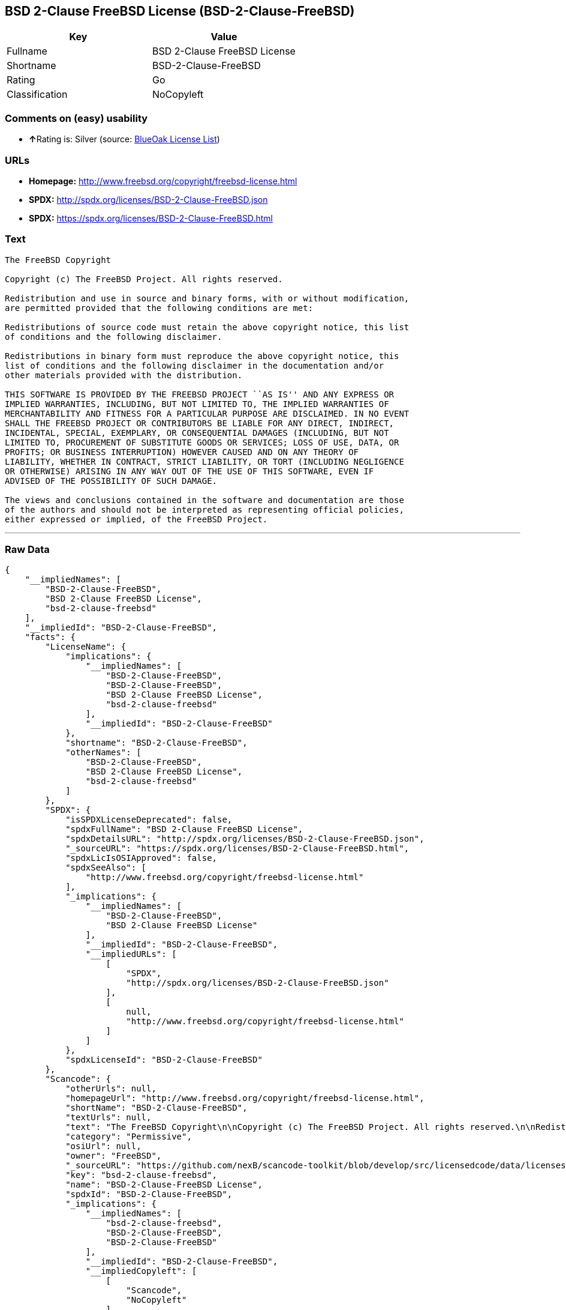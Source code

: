 == BSD 2-Clause FreeBSD License (BSD-2-Clause-FreeBSD)

[cols=",",options="header",]
|======================================
|Key |Value
|Fullname |BSD 2-Clause FreeBSD License
|Shortname |BSD-2-Clause-FreeBSD
|Rating |Go
|Classification |NoCopyleft
|======================================

=== Comments on (easy) usability

* **↑**Rating is: Silver (source:
https://blueoakcouncil.org/list[BlueOak License List])

=== URLs

* *Homepage:* http://www.freebsd.org/copyright/freebsd-license.html
* *SPDX:* http://spdx.org/licenses/BSD-2-Clause-FreeBSD.json
* *SPDX:* https://spdx.org/licenses/BSD-2-Clause-FreeBSD.html

=== Text

....
The FreeBSD Copyright

Copyright (c) The FreeBSD Project. All rights reserved.

Redistribution and use in source and binary forms, with or without modification,
are permitted provided that the following conditions are met:

Redistributions of source code must retain the above copyright notice, this list
of conditions and the following disclaimer.

Redistributions in binary form must reproduce the above copyright notice, this
list of conditions and the following disclaimer in the documentation and/or
other materials provided with the distribution.

THIS SOFTWARE IS PROVIDED BY THE FREEBSD PROJECT ``AS IS'' AND ANY EXPRESS OR
IMPLIED WARRANTIES, INCLUDING, BUT NOT LIMITED TO, THE IMPLIED WARRANTIES OF
MERCHANTABILITY AND FITNESS FOR A PARTICULAR PURPOSE ARE DISCLAIMED. IN NO EVENT
SHALL THE FREEBSD PROJECT OR CONTRIBUTORS BE LIABLE FOR ANY DIRECT, INDIRECT,
INCIDENTAL, SPECIAL, EXEMPLARY, OR CONSEQUENTIAL DAMAGES (INCLUDING, BUT NOT
LIMITED TO, PROCUREMENT OF SUBSTITUTE GOODS OR SERVICES; LOSS OF USE, DATA, OR
PROFITS; OR BUSINESS INTERRUPTION) HOWEVER CAUSED AND ON ANY THEORY OF
LIABILITY, WHETHER IN CONTRACT, STRICT LIABILITY, OR TORT (INCLUDING NEGLIGENCE
OR OTHERWISE) ARISING IN ANY WAY OUT OF THE USE OF THIS SOFTWARE, EVEN IF
ADVISED OF THE POSSIBILITY OF SUCH DAMAGE.

The views and conclusions contained in the software and documentation are those
of the authors and should not be interpreted as representing official policies,
either expressed or implied, of the FreeBSD Project.
....

'''''

=== Raw Data

....
{
    "__impliedNames": [
        "BSD-2-Clause-FreeBSD",
        "BSD 2-Clause FreeBSD License",
        "bsd-2-clause-freebsd"
    ],
    "__impliedId": "BSD-2-Clause-FreeBSD",
    "facts": {
        "LicenseName": {
            "implications": {
                "__impliedNames": [
                    "BSD-2-Clause-FreeBSD",
                    "BSD-2-Clause-FreeBSD",
                    "BSD 2-Clause FreeBSD License",
                    "bsd-2-clause-freebsd"
                ],
                "__impliedId": "BSD-2-Clause-FreeBSD"
            },
            "shortname": "BSD-2-Clause-FreeBSD",
            "otherNames": [
                "BSD-2-Clause-FreeBSD",
                "BSD 2-Clause FreeBSD License",
                "bsd-2-clause-freebsd"
            ]
        },
        "SPDX": {
            "isSPDXLicenseDeprecated": false,
            "spdxFullName": "BSD 2-Clause FreeBSD License",
            "spdxDetailsURL": "http://spdx.org/licenses/BSD-2-Clause-FreeBSD.json",
            "_sourceURL": "https://spdx.org/licenses/BSD-2-Clause-FreeBSD.html",
            "spdxLicIsOSIApproved": false,
            "spdxSeeAlso": [
                "http://www.freebsd.org/copyright/freebsd-license.html"
            ],
            "_implications": {
                "__impliedNames": [
                    "BSD-2-Clause-FreeBSD",
                    "BSD 2-Clause FreeBSD License"
                ],
                "__impliedId": "BSD-2-Clause-FreeBSD",
                "__impliedURLs": [
                    [
                        "SPDX",
                        "http://spdx.org/licenses/BSD-2-Clause-FreeBSD.json"
                    ],
                    [
                        null,
                        "http://www.freebsd.org/copyright/freebsd-license.html"
                    ]
                ]
            },
            "spdxLicenseId": "BSD-2-Clause-FreeBSD"
        },
        "Scancode": {
            "otherUrls": null,
            "homepageUrl": "http://www.freebsd.org/copyright/freebsd-license.html",
            "shortName": "BSD-2-Clause-FreeBSD",
            "textUrls": null,
            "text": "The FreeBSD Copyright\n\nCopyright (c) The FreeBSD Project. All rights reserved.\n\nRedistribution and use in source and binary forms, with or without modification,\nare permitted provided that the following conditions are met:\n\nRedistributions of source code must retain the above copyright notice, this list\nof conditions and the following disclaimer.\n\nRedistributions in binary form must reproduce the above copyright notice, this\nlist of conditions and the following disclaimer in the documentation and/or\nother materials provided with the distribution.\n\nTHIS SOFTWARE IS PROVIDED BY THE FREEBSD PROJECT ``AS IS'' AND ANY EXPRESS OR\nIMPLIED WARRANTIES, INCLUDING, BUT NOT LIMITED TO, THE IMPLIED WARRANTIES OF\nMERCHANTABILITY AND FITNESS FOR A PARTICULAR PURPOSE ARE DISCLAIMED. IN NO EVENT\nSHALL THE FREEBSD PROJECT OR CONTRIBUTORS BE LIABLE FOR ANY DIRECT, INDIRECT,\nINCIDENTAL, SPECIAL, EXEMPLARY, OR CONSEQUENTIAL DAMAGES (INCLUDING, BUT NOT\nLIMITED TO, PROCUREMENT OF SUBSTITUTE GOODS OR SERVICES; LOSS OF USE, DATA, OR\nPROFITS; OR BUSINESS INTERRUPTION) HOWEVER CAUSED AND ON ANY THEORY OF\nLIABILITY, WHETHER IN CONTRACT, STRICT LIABILITY, OR TORT (INCLUDING NEGLIGENCE\nOR OTHERWISE) ARISING IN ANY WAY OUT OF THE USE OF THIS SOFTWARE, EVEN IF\nADVISED OF THE POSSIBILITY OF SUCH DAMAGE.\n\nThe views and conclusions contained in the software and documentation are those\nof the authors and should not be interpreted as representing official policies,\neither expressed or implied, of the FreeBSD Project.",
            "category": "Permissive",
            "osiUrl": null,
            "owner": "FreeBSD",
            "_sourceURL": "https://github.com/nexB/scancode-toolkit/blob/develop/src/licensedcode/data/licenses/bsd-2-clause-freebsd.yml",
            "key": "bsd-2-clause-freebsd",
            "name": "BSD-2-Clause-FreeBSD License",
            "spdxId": "BSD-2-Clause-FreeBSD",
            "_implications": {
                "__impliedNames": [
                    "bsd-2-clause-freebsd",
                    "BSD-2-Clause-FreeBSD",
                    "BSD-2-Clause-FreeBSD"
                ],
                "__impliedId": "BSD-2-Clause-FreeBSD",
                "__impliedCopyleft": [
                    [
                        "Scancode",
                        "NoCopyleft"
                    ]
                ],
                "__calculatedCopyleft": "NoCopyleft",
                "__impliedText": "The FreeBSD Copyright\n\nCopyright (c) The FreeBSD Project. All rights reserved.\n\nRedistribution and use in source and binary forms, with or without modification,\nare permitted provided that the following conditions are met:\n\nRedistributions of source code must retain the above copyright notice, this list\nof conditions and the following disclaimer.\n\nRedistributions in binary form must reproduce the above copyright notice, this\nlist of conditions and the following disclaimer in the documentation and/or\nother materials provided with the distribution.\n\nTHIS SOFTWARE IS PROVIDED BY THE FREEBSD PROJECT ``AS IS'' AND ANY EXPRESS OR\nIMPLIED WARRANTIES, INCLUDING, BUT NOT LIMITED TO, THE IMPLIED WARRANTIES OF\nMERCHANTABILITY AND FITNESS FOR A PARTICULAR PURPOSE ARE DISCLAIMED. IN NO EVENT\nSHALL THE FREEBSD PROJECT OR CONTRIBUTORS BE LIABLE FOR ANY DIRECT, INDIRECT,\nINCIDENTAL, SPECIAL, EXEMPLARY, OR CONSEQUENTIAL DAMAGES (INCLUDING, BUT NOT\nLIMITED TO, PROCUREMENT OF SUBSTITUTE GOODS OR SERVICES; LOSS OF USE, DATA, OR\nPROFITS; OR BUSINESS INTERRUPTION) HOWEVER CAUSED AND ON ANY THEORY OF\nLIABILITY, WHETHER IN CONTRACT, STRICT LIABILITY, OR TORT (INCLUDING NEGLIGENCE\nOR OTHERWISE) ARISING IN ANY WAY OUT OF THE USE OF THIS SOFTWARE, EVEN IF\nADVISED OF THE POSSIBILITY OF SUCH DAMAGE.\n\nThe views and conclusions contained in the software and documentation are those\nof the authors and should not be interpreted as representing official policies,\neither expressed or implied, of the FreeBSD Project.",
                "__impliedURLs": [
                    [
                        "Homepage",
                        "http://www.freebsd.org/copyright/freebsd-license.html"
                    ]
                ]
            }
        },
        "BlueOak License List": {
            "BlueOakRating": "Silver",
            "url": "https://spdx.org/licenses/BSD-2-Clause-FreeBSD.html",
            "isPermissive": true,
            "_sourceURL": "https://blueoakcouncil.org/list",
            "name": "BSD 2-Clause FreeBSD License",
            "id": "BSD-2-Clause-FreeBSD",
            "_implications": {
                "__impliedNames": [
                    "BSD-2-Clause-FreeBSD"
                ],
                "__impliedJudgement": [
                    [
                        "BlueOak License List",
                        {
                            "tag": "PositiveJudgement",
                            "contents": "Rating is: Silver"
                        }
                    ]
                ],
                "__impliedCopyleft": [
                    [
                        "BlueOak License List",
                        "NoCopyleft"
                    ]
                ],
                "__calculatedCopyleft": "NoCopyleft",
                "__impliedURLs": [
                    [
                        "SPDX",
                        "https://spdx.org/licenses/BSD-2-Clause-FreeBSD.html"
                    ]
                ]
            }
        }
    },
    "__impliedJudgement": [
        [
            "BlueOak License List",
            {
                "tag": "PositiveJudgement",
                "contents": "Rating is: Silver"
            }
        ]
    ],
    "__impliedCopyleft": [
        [
            "BlueOak License List",
            "NoCopyleft"
        ],
        [
            "Scancode",
            "NoCopyleft"
        ]
    ],
    "__calculatedCopyleft": "NoCopyleft",
    "__impliedText": "The FreeBSD Copyright\n\nCopyright (c) The FreeBSD Project. All rights reserved.\n\nRedistribution and use in source and binary forms, with or without modification,\nare permitted provided that the following conditions are met:\n\nRedistributions of source code must retain the above copyright notice, this list\nof conditions and the following disclaimer.\n\nRedistributions in binary form must reproduce the above copyright notice, this\nlist of conditions and the following disclaimer in the documentation and/or\nother materials provided with the distribution.\n\nTHIS SOFTWARE IS PROVIDED BY THE FREEBSD PROJECT ``AS IS'' AND ANY EXPRESS OR\nIMPLIED WARRANTIES, INCLUDING, BUT NOT LIMITED TO, THE IMPLIED WARRANTIES OF\nMERCHANTABILITY AND FITNESS FOR A PARTICULAR PURPOSE ARE DISCLAIMED. IN NO EVENT\nSHALL THE FREEBSD PROJECT OR CONTRIBUTORS BE LIABLE FOR ANY DIRECT, INDIRECT,\nINCIDENTAL, SPECIAL, EXEMPLARY, OR CONSEQUENTIAL DAMAGES (INCLUDING, BUT NOT\nLIMITED TO, PROCUREMENT OF SUBSTITUTE GOODS OR SERVICES; LOSS OF USE, DATA, OR\nPROFITS; OR BUSINESS INTERRUPTION) HOWEVER CAUSED AND ON ANY THEORY OF\nLIABILITY, WHETHER IN CONTRACT, STRICT LIABILITY, OR TORT (INCLUDING NEGLIGENCE\nOR OTHERWISE) ARISING IN ANY WAY OUT OF THE USE OF THIS SOFTWARE, EVEN IF\nADVISED OF THE POSSIBILITY OF SUCH DAMAGE.\n\nThe views and conclusions contained in the software and documentation are those\nof the authors and should not be interpreted as representing official policies,\neither expressed or implied, of the FreeBSD Project.",
    "__impliedURLs": [
        [
            "SPDX",
            "http://spdx.org/licenses/BSD-2-Clause-FreeBSD.json"
        ],
        [
            null,
            "http://www.freebsd.org/copyright/freebsd-license.html"
        ],
        [
            "SPDX",
            "https://spdx.org/licenses/BSD-2-Clause-FreeBSD.html"
        ],
        [
            "Homepage",
            "http://www.freebsd.org/copyright/freebsd-license.html"
        ]
    ]
}
....